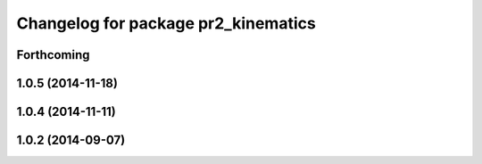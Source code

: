 ^^^^^^^^^^^^^^^^^^^^^^^^^^^^^^^^^^^^
Changelog for package pr2_kinematics
^^^^^^^^^^^^^^^^^^^^^^^^^^^^^^^^^^^^

Forthcoming
-----------

1.0.5 (2014-11-18)
------------------

1.0.4 (2014-11-11)
------------------

1.0.2 (2014-09-07)
------------------
